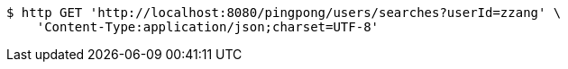 [source,bash]
----
$ http GET 'http://localhost:8080/pingpong/users/searches?userId=zzang' \
    'Content-Type:application/json;charset=UTF-8'
----